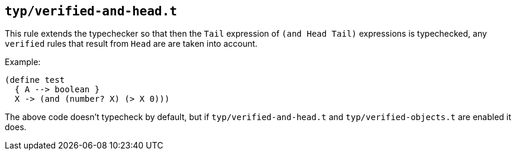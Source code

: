 == `typ/verified-and-head.t`

This rule extends the typechecker so that then the `Tail` expression of `(and Head Tail)` expressions
is typechecked, any `verified` rules that result from `Head` are are taken into account.

Example:

```shen
(define test
  { A --> boolean }
  X -> (and (number? X) (> X 0)))
```

The above code doesn't typecheck by default, but if `typ/verified-and-head.t` and `typ/verified-objects.t`
are enabled it does.

